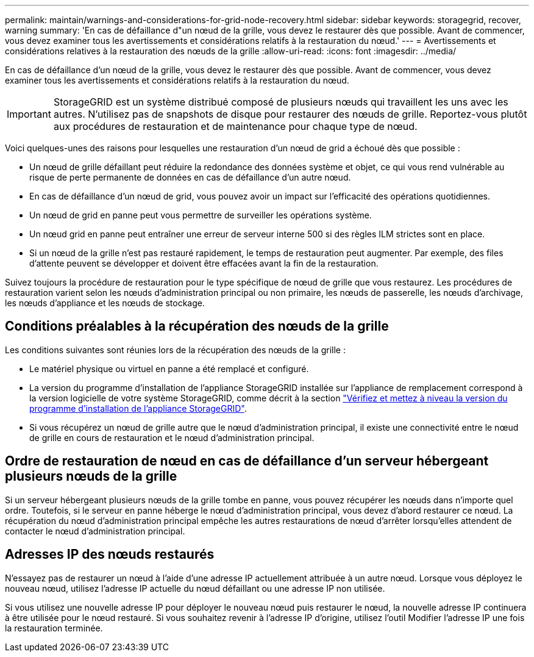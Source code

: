 ---
permalink: maintain/warnings-and-considerations-for-grid-node-recovery.html 
sidebar: sidebar 
keywords: storagegrid, recover, warning 
summary: 'En cas de défaillance d"un nœud de la grille, vous devez le restaurer dès que possible. Avant de commencer, vous devez examiner tous les avertissements et considérations relatifs à la restauration du nœud.' 
---
= Avertissements et considérations relatives à la restauration des nœuds de la grille
:allow-uri-read: 
:icons: font
:imagesdir: ../media/


[role="lead"]
En cas de défaillance d'un nœud de la grille, vous devez le restaurer dès que possible. Avant de commencer, vous devez examiner tous les avertissements et considérations relatifs à la restauration du nœud.


IMPORTANT: StorageGRID est un système distribué composé de plusieurs nœuds qui travaillent les uns avec les autres. N'utilisez pas de snapshots de disque pour restaurer des nœuds de grille. Reportez-vous plutôt aux procédures de restauration et de maintenance pour chaque type de nœud.

Voici quelques-unes des raisons pour lesquelles une restauration d'un nœud de grid a échoué dès que possible :

* Un nœud de grille défaillant peut réduire la redondance des données système et objet, ce qui vous rend vulnérable au risque de perte permanente de données en cas de défaillance d'un autre nœud.
* En cas de défaillance d'un nœud de grid, vous pouvez avoir un impact sur l'efficacité des opérations quotidiennes.
* Un nœud de grid en panne peut vous permettre de surveiller les opérations système.
* Un nœud grid en panne peut entraîner une erreur de serveur interne 500 si des règles ILM strictes sont en place.
* Si un nœud de la grille n'est pas restauré rapidement, le temps de restauration peut augmenter. Par exemple, des files d'attente peuvent se développer et doivent être effacées avant la fin de la restauration.


Suivez toujours la procédure de restauration pour le type spécifique de nœud de grille que vous restaurez. Les procédures de restauration varient selon les nœuds d'administration principal ou non primaire, les nœuds de passerelle, les nœuds d'archivage, les nœuds d'appliance et les nœuds de stockage.



== Conditions préalables à la récupération des nœuds de la grille

Les conditions suivantes sont réunies lors de la récupération des nœuds de la grille :

* Le matériel physique ou virtuel en panne a été remplacé et configuré.
* La version du programme d'installation de l'appliance StorageGRID installée sur l'appliance de remplacement correspond à la version logicielle de votre système StorageGRID, comme décrit à la section link:../installconfig/verifying-and-upgrading-storagegrid-appliance-installer-version.html["Vérifiez et mettez à niveau la version du programme d'installation de l'appliance StorageGRID"].
* Si vous récupérez un nœud de grille autre que le nœud d'administration principal, il existe une connectivité entre le nœud de grille en cours de restauration et le nœud d'administration principal.




== Ordre de restauration de nœud en cas de défaillance d'un serveur hébergeant plusieurs nœuds de la grille

Si un serveur hébergeant plusieurs nœuds de la grille tombe en panne, vous pouvez récupérer les nœuds dans n'importe quel ordre. Toutefois, si le serveur en panne héberge le nœud d'administration principal, vous devez d'abord restaurer ce nœud. La récupération du nœud d'administration principal empêche les autres restaurations de nœud d'arrêter lorsqu'elles attendent de contacter le nœud d'administration principal.



== Adresses IP des nœuds restaurés

N'essayez pas de restaurer un nœud à l'aide d'une adresse IP actuellement attribuée à un autre nœud. Lorsque vous déployez le nouveau nœud, utilisez l'adresse IP actuelle du nœud défaillant ou une adresse IP non utilisée.

Si vous utilisez une nouvelle adresse IP pour déployer le nouveau nœud puis restaurer le nœud, la nouvelle adresse IP continuera à être utilisée pour le nœud restauré. Si vous souhaitez revenir à l'adresse IP d'origine, utilisez l'outil Modifier l'adresse IP une fois la restauration terminée.

